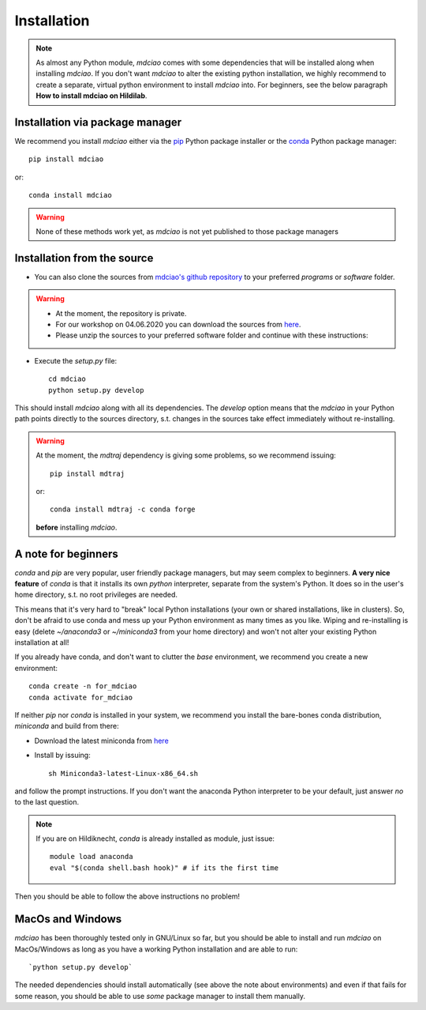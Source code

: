 Installation
============
.. note::
 As almost any Python module, `mdciao` comes with some dependencies that will be installed along when installing `mdciao`. If you don't want `mdciao` to alter the existing python installation, we highly recommend to create a separate, virtual python environment to install `mdciao` into. For beginners, see the below paragraph **How to install mdciao on Hildilab**.

Installation via package manager
-----------------------------------


We recommend you install `mdciao` either via the `pip <https://pypi.org/project/pip/>`_ Python package installer or the `conda <https://conda.io/en/latest/>`_ Python package manager::

 pip install mdciao

or::

 conda install mdciao

.. warning::
 None of these methods work yet, as `mdciao` is not yet published to those package managers

Installation from the source
-----------------------------

* You can also clone the sources from `mdciao's github repository <https://github.com/gph82/mdciao>`_ to your preferred `programs` or `software` folder.

.. warning::
 * At the moment, the repository is private.
 * For our workshop on 04.06.2020 you can download the sources from `here <http://proteinformatics.uni-leipzig.de/mdciao/mdciao-develop_tests.zip>`_.
 * Please unzip the sources to your preferred software folder and continue with these instructions:

* Execute the `setup.py` file::

   cd mdciao
   python setup.py develop

This should install `mdciao` along with all its dependencies. The `develop` option means that the `mdciao` in your Python path points directly to the sources directory, s.t. changes in the sources take effect immediately without re-installing.

.. warning::
 At the moment, the `mdtraj` dependency is giving some problems, so we recommend issuing::

  pip install mdtraj

 or::

  conda install mdtraj -c conda forge

 **before** installing `mdciao`.

A note for beginners
---------------------
`conda` and `pip` are very popular, user friendly package managers, but may seem complex to beginners. **A very nice feature** of `conda` is that it installs its own `python` interpreter, separate from the system's Python. It does so in the user's home directory, s.t. no root privileges are needed.

This means that it's very hard to "break" local Python installations (your own or shared installations, like in clusters). So, don't be afraid to use conda and mess up your Python environment as many times as you like. Wiping and re-installing is easy (delete `~/anaconda3` or `~/miniconda3` from your home directory) and won't not alter your existing Python installation at all!

If you already have conda, and don't want to clutter the `base` environment, we recommend you create a new environment::

 conda create -n for_mdciao
 conda activate for_mdciao


If neither `pip` nor `conda` is installed in your system, we recommend you install the bare-bones conda distribution, `miniconda` and build from there:

* Download the latest miniconda from `here <file:///home/guille/Programs/mdciao/doc/_build/html/installation.html>`_
* Install by issuing::

   sh Miniconda3-latest-Linux-x86_64.sh

and follow the prompt instructions. If you don't want the anaconda Python interpreter to be your default, just answer *no* to the last question.

.. note::
 If you are on Hildiknecht, `conda` is already installed as module, just issue::

  module load anaconda
  eval "$(conda shell.bash hook)" # if its the first time

Then you should be able to follow the above instructions no problem!

MacOs and Windows
-----------------

`mdciao` has been thoroughly tested only in GNU/Linux so far, but you should be able to install and run `mdciao` on MacOs/Windows as long as you have a working Python installation and are able to run::

 `python setup.py develop`

The needed dependencies should install automatically (see above the note about environments) and even if that fails for some reason, you should be able to use *some* package manager to install them manually.

